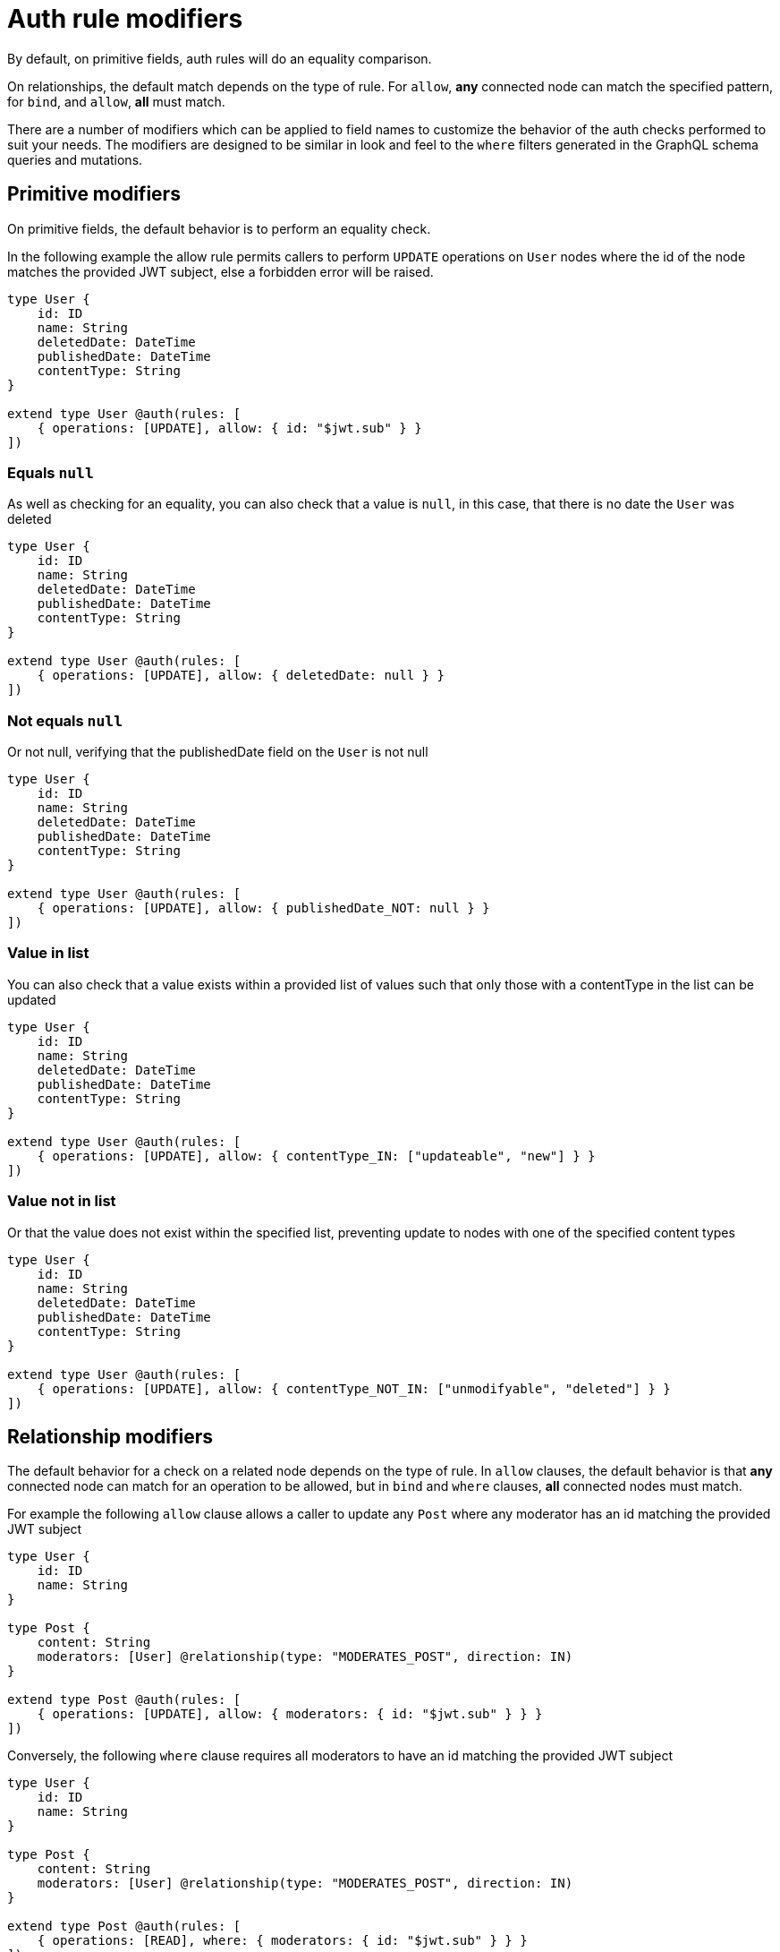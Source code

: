 [[auth-authorization-modifiers]]
= Auth rule modifiers

By default, on primitive fields, auth rules will do an equality comparison.

On relationships, the default match depends on the type of rule.  For `allow`, *any* connected node can match the specified pattern, for `bind`, and `allow`, *all* must match.

There are a number of modifiers which can be applied to field names to customize the behavior of the auth checks performed to suit your needs.  The modifiers are designed to be similar in look and feel to the `where` filters generated in the GraphQL schema queries and mutations.

== Primitive modifiers

On primitive fields, the default behavior is to perform an equality check.

In the following example the allow rule permits callers to perform `UPDATE` operations on `User` nodes where the id of the node matches the provided JWT subject, else a forbidden error will be raised.

[source, graphql, indent=0]
----
type User {
    id: ID
    name: String
    deletedDate: DateTime
    publishedDate: DateTime
    contentType: String
}

extend type User @auth(rules: [
    { operations: [UPDATE], allow: { id: "$jwt.sub" } }
])
----

=== Equals `null`

As well as checking for an equality, you can also check that a value is `null`, in this case, that there is no date the `User` was deleted

[source, graphql, indent=0]
----
type User {
    id: ID
    name: String
    deletedDate: DateTime
    publishedDate: DateTime
    contentType: String
}

extend type User @auth(rules: [
    { operations: [UPDATE], allow: { deletedDate: null } }
])
----

=== Not equals `null`

Or not null, verifying that the publishedDate field on the `User` is not null

[source, graphql, indent=0]
----
type User {
    id: ID
    name: String
    deletedDate: DateTime
    publishedDate: DateTime
    contentType: String
}

extend type User @auth(rules: [
    { operations: [UPDATE], allow: { publishedDate_NOT: null } }
])
----

=== Value in list

You can also check that a value exists within a provided list of values such that only those with a contentType in the list can be updated

[source, graphql, indent=0]
----
type User {
    id: ID
    name: String
    deletedDate: DateTime
    publishedDate: DateTime
    contentType: String
}

extend type User @auth(rules: [
    { operations: [UPDATE], allow: { contentType_IN: ["updateable", "new"] } }
])
----

=== Value not in list

Or that the value does not exist within the specified list, preventing update to nodes with one of the specified content types

[source, graphql, indent=0]
----
type User {
    id: ID
    name: String
    deletedDate: DateTime
    publishedDate: DateTime
    contentType: String
}

extend type User @auth(rules: [
    { operations: [UPDATE], allow: { contentType_NOT_IN: ["unmodifyable", "deleted"] } }
])
----

== Relationship modifiers

The default behavior for a check on a related node depends on the type of rule.  In `allow` clauses, the default behavior is that *any* connected node can match for an operation to be allowed, but in `bind` and `where` clauses, *all* connected nodes must match.

For example the following `allow` clause allows a caller to update any `Post` where any moderator has an id matching the provided JWT subject

[source, graphql, indent=0]
----
type User {
    id: ID
    name: String
}

type Post {
    content: String
    moderators: [User] @relationship(type: "MODERATES_POST", direction: IN)
}

extend type Post @auth(rules: [
    { operations: [UPDATE], allow: { moderators: { id: "$jwt.sub" } } }
])
----

Conversely, the following `where` clause requires all moderators to have an id matching the provided JWT subject

[source, graphql, indent=0]
----
type User {
    id: ID
    name: String
}

type Post {
    content: String
    moderators: [User] @relationship(type: "MODERATES_POST", direction: IN)
}

extend type Post @auth(rules: [
    { operations: [READ], where: { moderators: { id: "$jwt.sub" } } }
])
----


=== Not

Using the `_NOT` modifier you can invert the default behavior of the clause

[source, graphql, indent=0]
----
type User {
    id: ID
    name: String
}

type Post {
    content: String
    moderators: [User] @relationship(type: "MODERATES_POST", direction: IN)
}

extend type Post @auth(rules: [
    { operations: [UPDATE], allow: { moderators_NOT: { id: "$jwt.sub" } } }
])
----

For `allow`, this permits a `Post` to be updated where there is *no* moderator (`NOT ALL`) with an id matching the provided JWT subject.

[source, graphql, indent=0]
----
type User {
    id: ID
    name: String
}

type Post {
    content: String
    moderators: [User] @relationship(type: "MODERATES_POST", direction: IN)
}

extend type Post @auth(rules: [
    { operations: [READ], where: { moderators_NOT: { id: "$jwt.sub" } } }
])
----

For `where` and `bind`, this permits a `Post` to be read where *no* moderator (`NOT ANY`) exists with an id that matches the provided JWT subject.

=== No connection exists

If the value for a relationship clause is `null`, the query will check that no edge exists

[source, graphql, indent=0]
----
type User {
    id: ID
    name: String
}

type Post {
    content: String
    moderators: [User] @relationship(type: "MODERATES_POST", direction: IN)
}

extend type Post @auth(rules: [
    { operations: [UPDATE], allow: { moderators: null } }
])
----

=== Connection exists

You can also require the existence of an edge by using the `_NOT` modifier with a value of `null`

[source, graphql, indent=0]
----
type User {
    id: ID
    name: String
}

type Post {
    content: String
    moderators: [User] @relationship(type: "MODERATES_POST", direction: IN)
}

extend type Post @auth(rules: [
    { operations: [UPDATE], allow: { moderators_NOT: null } }
])
----

=== Any connection matches

You can use the `_INCLUDES` modifier to check that any connected node matches the specified pattern.  Here we allow a caller to read all `Post` nodes where a moderator has an id matching the provided JWT subject.

**Note that this is the default behavior for the `allow` rule**

[source, graphql, indent=0]
----
type User {
    id: ID
    name: String
}

type Post {
    content: String
    moderators: [User] @relationship(type: "MODERATES_POST", direction: IN)
}

extend type Post @auth(rules: [
    { operations: [READ], where: { moderators_INCLUDES: { id: "$jwt.sub" } } }
])
----

=== No connection matches

You can use the `_NOT_INCLUDES` modifier to check that there are not any connected nodes matching the specified pattern.  Here we allow a caller to read all `Post` nodes where no moderator has an id matching the provided JWT subject.

**Note that this is the default behavior for the `allow` rule**

[source, graphql, indent=0]
----
type User {
    id: ID
    name: String
}

type Post {
    content: String
    moderators: [User] @relationship(type: "MODERATES_POST", direction: IN)
}

extend type Post @auth(rules: [
    { operations: [READ], where: { moderators_NOT_INCLUDES: { id: "$jwt.sub" } } }
])
----

=== Every connection matches

You can use the `_EVERY` modifier to check that all connected nodes match the specified pattern.  Here we allow a caller to read `Post` nodes where all moderators have an id matching the provided JWT subject.

**Note that this is the default behavior for the `allow` rule**

[source, graphql, indent=0]
----
type User {
    id: ID
    name: String
}

type Post {
    content: String
    moderators: [User] @relationship(type: "MODERATES_POST", direction: IN)
}

extend type Post @auth(rules: [
    { operations: [READ], where: { moderators_EVERY_: { id: "$jwt.sub" } } }
])
----

=== Not every connection matches

You can use the `_NOT_EVERY` modifier to check that all connected nodes match the specified pattern.  Here we allow a caller to read `Post` nodes where any moderator exists that has an id which doesn't match the provided JWT subject.

**Note that this is the default behavior for the `allow` rule**

[source, graphql, indent=0]
----
type User {
    id: ID
    name: String
}

type Post {
    content: String
    moderators: [User] @relationship(type: "MODERATES_POST", direction: IN)
}

extend type Post @auth(rules: [
    { operations: [READ], where: { moderators_NOT_EVERY: { id: "$jwt.sub" } } }
])
----